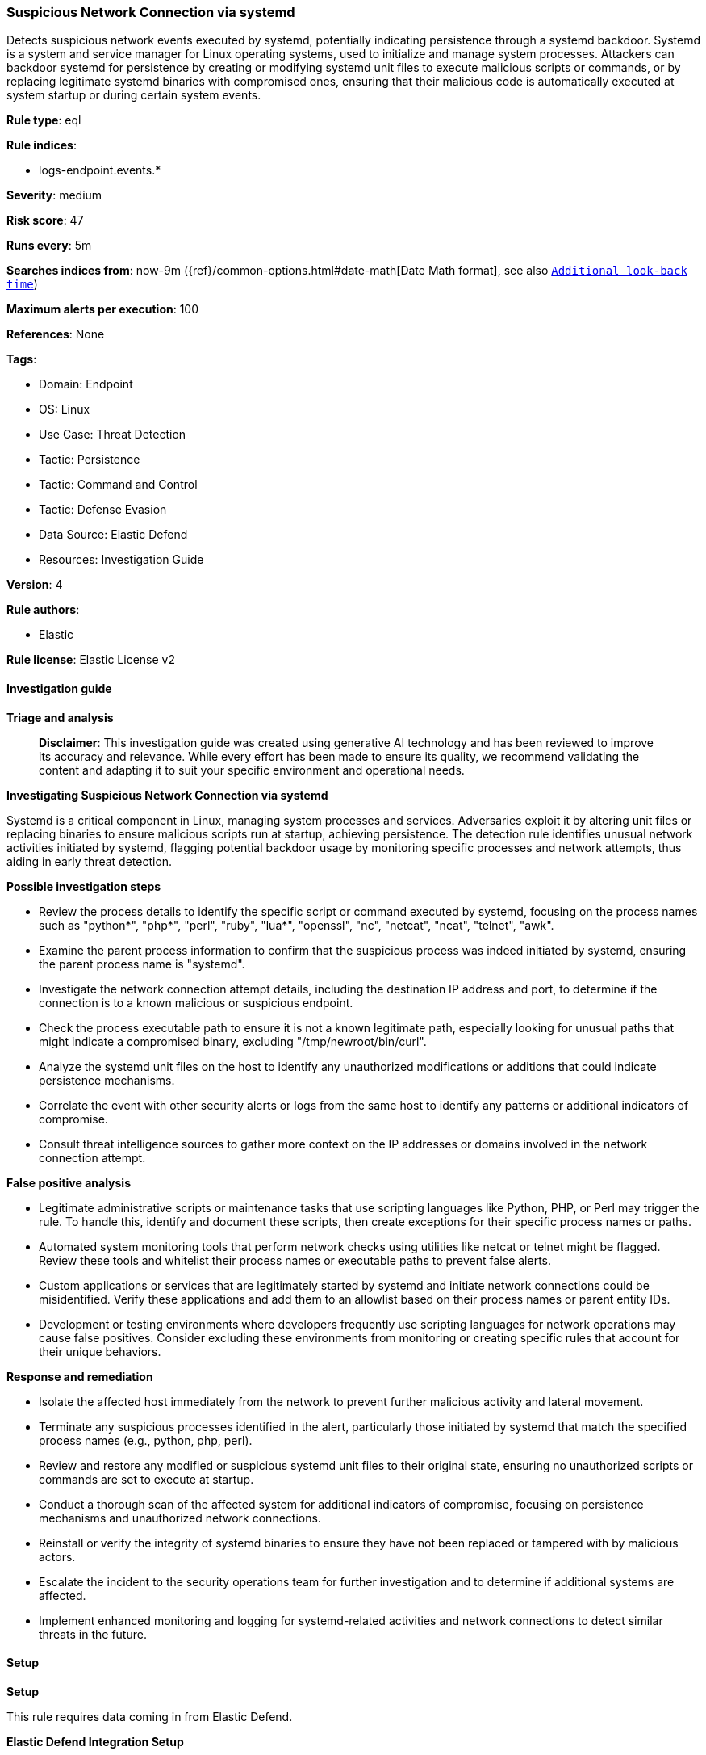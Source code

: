 [[prebuilt-rule-8-17-4-suspicious-network-connection-via-systemd]]
=== Suspicious Network Connection via systemd

Detects suspicious network events executed by systemd, potentially indicating persistence through a systemd backdoor. Systemd is a system and service manager for Linux operating systems, used to initialize and manage system processes. Attackers can backdoor systemd for persistence by creating or modifying systemd unit files to execute malicious scripts or commands, or by replacing legitimate systemd binaries with compromised ones, ensuring that their malicious code is automatically executed at system startup or during certain system events.

*Rule type*: eql

*Rule indices*: 

* logs-endpoint.events.*

*Severity*: medium

*Risk score*: 47

*Runs every*: 5m

*Searches indices from*: now-9m ({ref}/common-options.html#date-math[Date Math format], see also <<rule-schedule, `Additional look-back time`>>)

*Maximum alerts per execution*: 100

*References*: None

*Tags*: 

* Domain: Endpoint
* OS: Linux
* Use Case: Threat Detection
* Tactic: Persistence
* Tactic: Command and Control
* Tactic: Defense Evasion
* Data Source: Elastic Defend
* Resources: Investigation Guide

*Version*: 4

*Rule authors*: 

* Elastic

*Rule license*: Elastic License v2


==== Investigation guide



*Triage and analysis*


> **Disclaimer**:
> This investigation guide was created using generative AI technology and has been reviewed to improve its accuracy and relevance. While every effort has been made to ensure its quality, we recommend validating the content and adapting it to suit your specific environment and operational needs.


*Investigating Suspicious Network Connection via systemd*


Systemd is a critical component in Linux, managing system processes and services. Adversaries exploit it by altering unit files or replacing binaries to ensure malicious scripts run at startup, achieving persistence. The detection rule identifies unusual network activities initiated by systemd, flagging potential backdoor usage by monitoring specific processes and network attempts, thus aiding in early threat detection.


*Possible investigation steps*


- Review the process details to identify the specific script or command executed by systemd, focusing on the process names such as "python*", "php*", "perl", "ruby", "lua*", "openssl", "nc", "netcat", "ncat", "telnet", "awk".
- Examine the parent process information to confirm that the suspicious process was indeed initiated by systemd, ensuring the parent process name is "systemd".
- Investigate the network connection attempt details, including the destination IP address and port, to determine if the connection is to a known malicious or suspicious endpoint.
- Check the process executable path to ensure it is not a known legitimate path, especially looking for unusual paths that might indicate a compromised binary, excluding "/tmp/newroot/bin/curl".
- Analyze the systemd unit files on the host to identify any unauthorized modifications or additions that could indicate persistence mechanisms.
- Correlate the event with other security alerts or logs from the same host to identify any patterns or additional indicators of compromise.
- Consult threat intelligence sources to gather more context on the IP addresses or domains involved in the network connection attempt.


*False positive analysis*


- Legitimate administrative scripts or maintenance tasks that use scripting languages like Python, PHP, or Perl may trigger the rule. To handle this, identify and document these scripts, then create exceptions for their specific process names or paths.
- Automated system monitoring tools that perform network checks using utilities like netcat or telnet might be flagged. Review these tools and whitelist their process names or executable paths to prevent false alerts.
- Custom applications or services that are legitimately started by systemd and initiate network connections could be misidentified. Verify these applications and add them to an allowlist based on their process names or parent entity IDs.
- Development or testing environments where developers frequently use scripting languages for network operations may cause false positives. Consider excluding these environments from monitoring or creating specific rules that account for their unique behaviors.


*Response and remediation*


- Isolate the affected host immediately from the network to prevent further malicious activity and lateral movement.
- Terminate any suspicious processes identified in the alert, particularly those initiated by systemd that match the specified process names (e.g., python, php, perl).
- Review and restore any modified or suspicious systemd unit files to their original state, ensuring no unauthorized scripts or commands are set to execute at startup.
- Conduct a thorough scan of the affected system for additional indicators of compromise, focusing on persistence mechanisms and unauthorized network connections.
- Reinstall or verify the integrity of systemd binaries to ensure they have not been replaced or tampered with by malicious actors.
- Escalate the incident to the security operations team for further investigation and to determine if additional systems are affected.
- Implement enhanced monitoring and logging for systemd-related activities and network connections to detect similar threats in the future.

==== Setup



*Setup*



This rule requires data coming in from Elastic Defend.


*Elastic Defend Integration Setup*

Elastic Defend is integrated into the Elastic Agent using Fleet. Upon configuration, the integration allows the Elastic Agent to monitor events on your host and send data to the Elastic Security app.


*Prerequisite Requirements:*

- Fleet is required for Elastic Defend.
- To configure Fleet Server refer to the https://www.elastic.co/guide/en/fleet/current/fleet-server.html[documentation].


*The following steps should be executed in order to add the Elastic Defend integration on a Linux System:*

- Go to the Kibana home page and click "Add integrations".
- In the query bar, search for "Elastic Defend" and select the integration to see more details about it.
- Click "Add Elastic Defend".
- Configure the integration name and optionally add a description.
- Select the type of environment you want to protect, either "Traditional Endpoints" or "Cloud Workloads".
- Select a configuration preset. Each preset comes with different default settings for Elastic Agent, you can further customize these later by configuring the Elastic Defend integration policy. https://www.elastic.co/guide/en/security/current/configure-endpoint-integration-policy.html[Helper guide].
- We suggest selecting "Complete EDR (Endpoint Detection and Response)" as a configuration setting, that provides "All events; all preventions"
- Enter a name for the agent policy in "New agent policy name". If other agent policies already exist, you can click the "Existing hosts" tab and select an existing policy instead.
For more details on Elastic Agent configuration settings, refer to the https://www.elastic.co/guide/en/fleet/8.10/agent-policy.html[helper guide].
- Click "Save and Continue".
- To complete the integration, select "Add Elastic Agent to your hosts" and continue to the next section to install the Elastic Agent on your hosts.
For more details on Elastic Defend refer to the https://www.elastic.co/guide/en/security/current/install-endpoint.html[helper guide].


==== Rule query


[source, js]
----------------------------------
sequence by host.id with maxspan=5s
  [process where host.os.type == "linux" and event.type == "start" and event.action == "exec" and
   process.parent.name == "systemd" and process.name in (
     "python*", "php*", "perl", "ruby", "lua*", "openssl", "nc", "netcat", "ncat", "telnet", "awk"
   )
  ] by process.entity_id
  [network where host.os.type == "linux" and event.action == "connection_attempted" and event.type == "start" and
   not process.executable == "/tmp/newroot/bin/curl"] by process.parent.entity_id

----------------------------------

*Framework*: MITRE ATT&CK^TM^

* Tactic:
** Name: Persistence
** ID: TA0003
** Reference URL: https://attack.mitre.org/tactics/TA0003/
* Technique:
** Name: Create or Modify System Process
** ID: T1543
** Reference URL: https://attack.mitre.org/techniques/T1543/
* Sub-technique:
** Name: Systemd Service
** ID: T1543.002
** Reference URL: https://attack.mitre.org/techniques/T1543/002/
* Technique:
** Name: Hijack Execution Flow
** ID: T1574
** Reference URL: https://attack.mitre.org/techniques/T1574/
* Tactic:
** Name: Command and Control
** ID: TA0011
** Reference URL: https://attack.mitre.org/tactics/TA0011/
* Tactic:
** Name: Defense Evasion
** ID: TA0005
** Reference URL: https://attack.mitre.org/tactics/TA0005/
